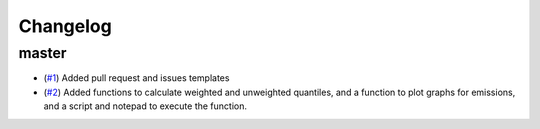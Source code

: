 Changelog
=========

master
------

- (`#1 <https://github.com/znicholls/silicone/pull/1>`_) Added pull request and issues templates

- (`#2 <https://github.com/znicholls/silicone/pull/2>`_) Added functions to calculate weighted and unweighted quantiles,
  and a function to plot graphs for emissions, and a script and notepad to execute the function.
